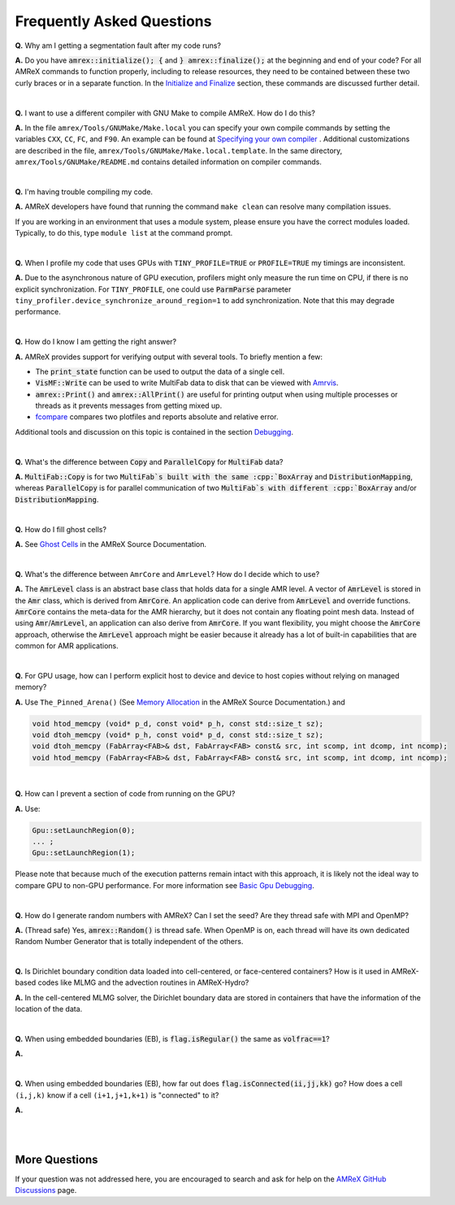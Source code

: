 .. role:: cpp(code)


Frequently Asked Questions
==========================


**Q.** Why am I getting a segmentation fault after my code runs?

**A.** Do you have :cpp:`amrex::initialize(); {` and :cpp:`} amrex::finalize();`
at the beginning and end of your code? For all AMReX commands to function
properly, including to release resources, they need to be contained
between these two curly braces or in a separate function. In the `Initialize
and Finalize`_ section, these commands are discussed further detail.

.. _`Initialize and Finalize` : https://amrex-codes.github.io/amrex/docs_html/Basics.html#initialize-and-finalize

|

**Q.** I want to use a different compiler with GNU Make to compile AMReX. How do I do this?

**A.** In the file ``amrex/Tools/GNUMake/Make.local`` you can specify your own compile
commands by setting the variables ``CXX``, ``CC``, ``FC``, and ``F90``.
An example can be found at `Specifying your own compiler`_ . Additional
customizations are described in the file, ``amrex/Tools/GNUMake/Make.local.template``.
In the same directory, ``amrex/Tools/GNUMake/README.md`` contains detailed
information on compiler commands.

.. _`Specifying your own compiler` : https://amrex-codes.github.io/amrex/docs_html/BuildingAMReX.html#specifying-your-own-compiler

|

**Q.** I'm having trouble compiling my code.

**A.** AMReX developers have found that running the command ``make clean`` can resolve
many compilation issues.

If you are working in an environment that uses
a module system, please ensure you have the correct modules loaded. Typically, to do this,
type ``module list`` at the command prompt.

|

**Q.** When I profile my code that uses GPUs with ``TINY_PROFILE=TRUE`` or ``PROFILE=TRUE``
my timings are inconsistent.

**A.** Due to the asynchronous nature of GPU execution, profilers might only
measure the run time on CPU, if there is no explicit synchronization.  For
``TINY_PROFILE``, one could use :cpp:`ParmParse` parameter
``tiny_profiler.device_synchronize_around_region=1`` to add synchronization.
Note that this may degrade performance.

|

**Q.** How do I know I am getting the right answer?

**A.** AMReX provides support for verifying output with several tools. To briefly mention a few:

- The :cpp:`print_state` function can be used to output the data of a single cell.
- :cpp:`VisMF::Write` can be used to write MultiFab data to disk that can be viewed with `Amrvis`_.
- :cpp:`amrex::Print()` and :cpp:`amrex::AllPrint()` are useful for printing
  output when using multiple processes or threads as it prevents messages
  from getting mixed up.
- `fcompare`_ compares two plotfiles and reports absolute and relative error.

Additional tools and discussion on this topic is contained
in the section `Debugging`_.

.. _`Debugging`: https://amrex-codes.github.io/amrex/docs_html/Basics.html#debugging

.. _`Amrvis`: https://amrex-codes.github.io/amrex/docs_html/Visualization.html#sec-amrvis

.. _`fcompare`: https://amrex-codes.github.io/amrex/docs_html/Post_Processing.html#fcompare

|

**Q.** What's the difference between :cpp:`Copy` and :cpp:`ParallelCopy` for
:cpp:`MultiFab` data?

**A.** :cpp:`MultiFab::Copy` is for two :cpp:`MultiFab`s built with the same
:cpp:`BoxArray` and :cpp:`DistributionMapping`, whereas :cpp:`ParallelCopy`
is for parallel communication of two :cpp:`MultiFab`s with different
:cpp:`BoxArray` and/or :cpp:`DistributionMapping`.

|

**Q.** How do I fill ghost cells?

**A.** See `Ghost Cells`_ in the AMReX Source Documentation.

.. _`Ghost Cells`: https://amrex-codes.github.io/amrex/docs_html/Basics.html#ghost-cells

|

**Q.** What's the difference between ``AmrCore`` and ``AmrLevel``? How do
I decide which to use?

**A.** The :cpp:`AmrLevel` class is an abstract base class that holds data
for a single AMR level.  A vector of :cpp:`AmrLevel` is stored in the
:cpp:`Amr` class, which is derived from :cpp:`AmrCore`.  An application code
can derive from :cpp:`AmrLevel` and override functions.  :cpp:`AmrCore`
contains the meta-data for the AMR hierarchy, but it does not contain any
floating point mesh data.  Instead of using :cpp:`Amr`/:cpp:`AmrLevel`, an
application can also derive from :cpp:`AmrCore`.  If you want flexibility,
you might choose the :cpp:`AmrCore` approach, otherwise the :cpp:`AmrLevel`
approach might be easier because it already has a lot of built-in
capabilities that are common for AMR applications.

|

**Q.** For GPU usage, how can I perform explicit host to device and
device to host copies without relying on managed memory?

**A.** Use ``The_Pinned_Arena()`` (See `Memory Allocation`_ in the AMReX
Source Documentation.) and

.. code-block::

 void htod_memcpy (void* p_d, const void* p_h, const std::size_t sz);
 void dtoh_memcpy (void* p_h, const void* p_d, const std::size_t sz);
 void dtoh_memcpy (FabArray<FAB>& dst, FabArray<FAB> const& src, int scomp, int dcomp, int ncomp);
 void htod_memcpy (FabArray<FAB>& dst, FabArray<FAB> const& src, int scomp, int dcomp, int ncomp);

.. _`Memory Allocation`: https://amrex-codes.github.io/amrex/docs_html/GPU.html#memory-allocation

|

**Q.** How can I prevent a section of code from running on the GPU?

**A.** Use:

.. code-block::

    Gpu::setLaunchRegion(0);
    ... ;
    Gpu::setLaunchRegion(1);

Please note that because much of the execution patterns remain intact with this approach,
it is likely not the ideal way to compare GPU to non-GPU performance. For more information
see `Basic Gpu Debugging`_.

.. _`Basic Gpu Debugging`: GPU.html#basic-gpu-debugging

|

**Q.** How do I generate random numbers with AMReX? Can I set the seed?
Are they thread safe with MPI and OpenMP?

**A.** (Thread safe) Yes, :cpp:`amrex::Random()` is thread safe. When OpenMP is on,
each thread will have its own dedicated Random Number Generator that
is totally independent of the others.

|

**Q.** Is Dirichlet boundary condition data loaded into cell-centered, or
face-centered containers? How is it used in AMReX-based codes like MLMG and the
advection routines in AMReX-Hydro?

**A.** In the cell-centered MLMG solver, the Dirichlet boundary data are stored
in containers that have the information of the location of the data.

|

**Q.** When using embedded boundaries (EB), is :cpp:`flag.isRegular()` the same
as :cpp:`volfrac==1`?

**A.**

|

**Q.** When using embedded boundaries (EB), how far out does
:cpp:`flag.isConnected(ii,jj,kk)` go? How does a cell ``(i,j,k)``
know if a cell ``(i+1,j+1,k+1)`` is "connected" to it?

**A.**

|
|

More Questions
--------------

If your question was not addressed here, you are encouraged to
search and ask for help on the `AMReX GitHub Discussions`_ page.

.. _`AMReX GitHub Discussions`: https://github.com/AMReX-Codes/amrex/discussions
